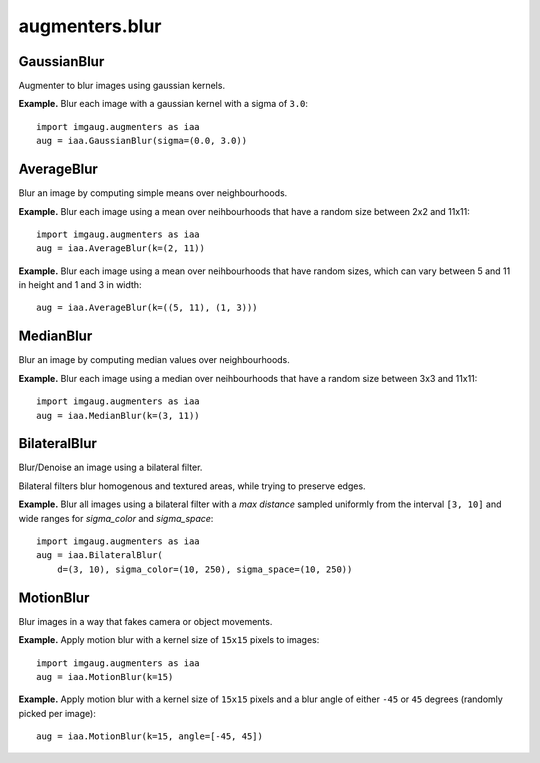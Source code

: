 ***************
augmenters.blur
***************

GaussianBlur
------------

Augmenter to blur images using gaussian kernels.

**Example.**
Blur each image with a gaussian kernel with a sigma of ``3.0``::

    import imgaug.augmenters as iaa
    aug = iaa.GaussianBlur(sigma=(0.0, 3.0))

.. figure:: ../../images/overview_of_augmenters/blur/gaussianblur.jpg
    :alt: GaussianBlur


AverageBlur
-----------

Blur an image by computing simple means over neighbourhoods.

**Example.**
Blur each image using a mean over neihbourhoods that have a random size
between 2x2 and 11x11::

    import imgaug.augmenters as iaa
    aug = iaa.AverageBlur(k=(2, 11))

.. figure:: ../../images/overview_of_augmenters/blur/averageblur.jpg
    :alt: AverageBlur

**Example.**
Blur each image using a mean over neihbourhoods that have random sizes,
which can vary between 5 and 11 in height and 1 and 3 in width::

    aug = iaa.AverageBlur(k=((5, 11), (1, 3)))

.. figure:: ../../images/overview_of_augmenters/blur/averageblur_mixed.jpg
    :alt: AverageBlur varying height/width


MedianBlur
----------

Blur an image by computing median values over neighbourhoods.

**Example.**
Blur each image using a median over neihbourhoods that have a random size
between 3x3 and 11x11::

    import imgaug.augmenters as iaa
    aug = iaa.MedianBlur(k=(3, 11))

.. figure:: ../../images/overview_of_augmenters/blur/medianblur.jpg
    :alt: MedianBlur


BilateralBlur
-------------

Blur/Denoise an image using a bilateral filter.

Bilateral filters blur homogenous and textured areas, while trying to
preserve edges.

**Example.**
Blur all images using a bilateral filter with a `max distance` sampled
uniformly from the interval ``[3, 10]`` and wide ranges for `sigma_color`
and `sigma_space`::

    import imgaug.augmenters as iaa
    aug = iaa.BilateralBlur(
        d=(3, 10), sigma_color=(10, 250), sigma_space=(10, 250))

.. figure:: ../../images/overview_of_augmenters/blur/bilateralblur.jpg
    :alt: BilateralBlur


MotionBlur
----------

Blur images in a way that fakes camera or object movements.

**Example.**
Apply motion blur with a kernel size of ``15x15`` pixels to images::

    import imgaug.augmenters as iaa
    aug = iaa.MotionBlur(k=15)

.. figure:: ../../images/overview_of_augmenters/blur/motionblur.jpg
    :alt: MotionBlur

**Example.**
Apply motion blur with a kernel size of ``15x15`` pixels and a blur angle
of either ``-45`` or ``45`` degrees (randomly picked per image)::

    aug = iaa.MotionBlur(k=15, angle=[-45, 45])

.. figure:: ../../images/overview_of_augmenters/blur/motionblur_angle.jpg
    :alt: MotionBlur with choice of angles

